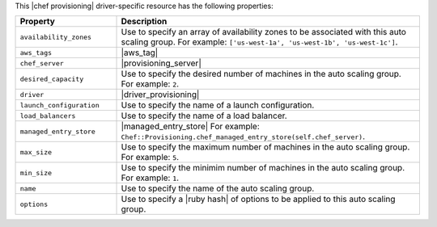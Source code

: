 .. The contents of this file are included in multiple topics.
.. This file should not be changed in a way that hinders its ability to appear in multiple documentation sets.

This |chef provisioning| driver-specific resource has the following properties:

.. list-table::
   :widths: 150 450
   :header-rows: 1

   * - Property
     - Description
   * - ``availability_zones``
     - Use to specify an array of availability zones to be associated with this auto scaling group. For example: ``['us-west-1a', 'us-west-1b', 'us-west-1c']``.
   * - ``aws_tags``
     - |aws_tag|

       .. include:: ../../includes_resources_provisioning/includes_resources_provisioning_aws_attributes_aws_tag_example.rst
   * - ``chef_server``
     - |provisioning_server|
   * - ``desired_capacity``
     - Use to specify the desired number of machines in the auto scaling group. For example: ``2``.
   * - ``driver``
     - |driver_provisioning|
   * - ``launch_configuration``
     - Use to specify the name of a launch configuration.
   * - ``load_balancers``
     - Use to specify the name of a load balancer.
   * - ``managed_entry_store``
     - |managed_entry_store| For example: ``Chef::Provisioning.chef_managed_entry_store(self.chef_server)``.
   * - ``max_size``
     - Use to specify the maximum number of machines in the auto scaling group. For example: ``5``.
   * - ``min_size``
     - Use to specify the minimim number of machines in the auto scaling group. For example: ``1``.
   * - ``name``
     - Use to specify the name of the auto scaling group.
   * - ``options``
     - Use to specify a |ruby hash| of options to be applied to this auto scaling group.
